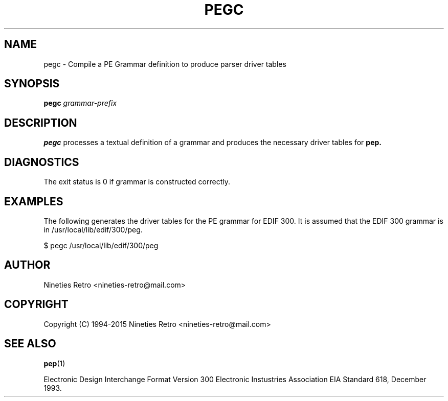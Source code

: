 .\" Copyright (c) 1994-2005 Nineties Retro
.TH PEGC 1 "January 2, 1995"
.UC 4
.SH NAME
pegc \- Compile a PE Grammar definition to produce parser driver tables
.SH SYNOPSIS
.B pegc
.I grammar-prefix
.br
.SH DESCRIPTION

.B pegc
processes a textual definition of a grammar and produces the necessary
driver tables for 
.B pep.

.SH DIAGNOSTICS

The exit status is 0 if grammar is constructed correctly.

.SH EXAMPLES

The following generates the driver tables for the PE grammar for EDIF
300.  It is assumed that the EDIF 300 grammar is in
/usr/local/lib/edif/300/peg.

.nf
$ pegc /usr/local/lib/edif/300/peg
.fi

.SH AUTHOR

Nineties Retro <nineties-retro@mail.com>

.SH COPYRIGHT

Copyright (C) 1994-2015 Nineties Retro <nineties-retro@mail.com>


.SH SEE ALSO
.BR pep (1)

Electronic Design Interchange Format Version 300
Electronic Instustries Association
EIA Standard 618, December 1993.
